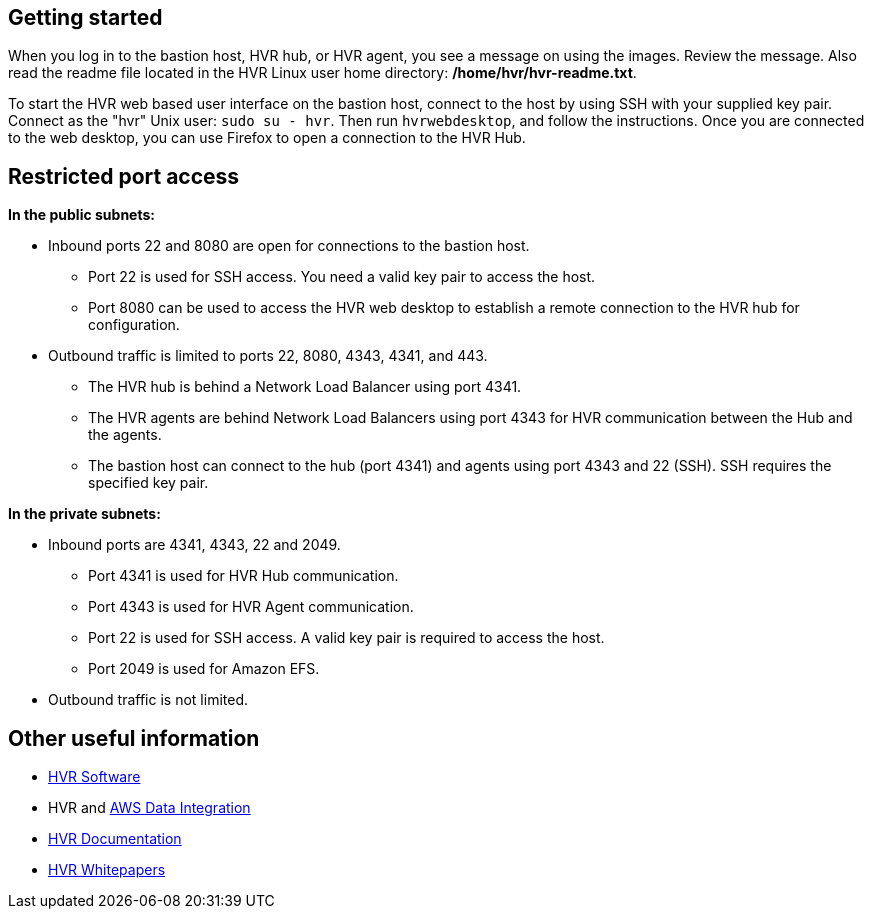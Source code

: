 // Add steps as necessary for accessing the software, post-configuration, and testing. Don't include full usage instructions for your software, but add links to your product documentation for that information.
//Should any sections not be applicable, remove them

// == Test the deployment
// If steps are required to test the deployment, add them here. If not, remove the heading

// == Post-deployment steps
// If post-deployment steps are required, add them here. If not, remove the heading

// == Best practices for using {partner-product-short-name} on AWS
// Provide post-deployment best practices for using the technology on AWS, including considerations such as migrating data, backups, ensuring high performance, high availability, etc. Link to software documentation for detailed information.

//_Add any best practices for using the software._

//== Security
// Provide post-deployment best practices for using the technology on AWS, including considerations such as migrating data, backups, ensuring high performance, high availability, etc. Link to software documentation for detailed information.

//_Add any security-related information._

== Getting started

When you log in to the bastion host, HVR hub, or HVR agent, you see a message on using the images. Review the message. Also read the readme file located in the HVR Linux user home directory: */home/hvr/hvr-readme.txt*.

To start the HVR web based user interface on the bastion host, connect to the host by using SSH with your supplied key pair. Connect as the "hvr" Unix user: `sudo su - hvr`. Then run `hvrwebdesktop`, and follow the instructions.  Once you are connected to the web desktop, you can use Firefox to open a connection to the HVR Hub.


//Provide any other information of interest to users, especially focusing on areas where AWS or cloud usage differs from on-premises usage.
== Restricted port access

**In the public subnets:**

* Inbound ports 22 and 8080 are open for connections to the bastion host.
** Port 22 is used for SSH access. You need a valid key pair to access the host.
** Port 8080 can be used to access the HVR web desktop to establish a remote connection to the HVR hub for configuration.
* Outbound traffic is limited to ports 22, 8080, 4343, 4341, and 443.
** The HVR hub is behind a Network Load Balancer using port 4341.
** The HVR agents are behind Network Load Balancers using port 4343 for HVR communication between the Hub and the agents.
** The bastion host can connect to the hub (port 4341) and agents using port 4343 and 22 (SSH). SSH requires the specified key pair.

**In the private subnets:**

*  Inbound ports are 4341, 4343, 22 and 2049.
** Port 4341 is used for HVR Hub communication.
** Port 4343 is used for HVR Agent communication.
** Port 22 is used for SSH access. A valid key pair is required to access the host.
** Port 2049 is used for Amazon EFS.
* Outbound traffic is not limited.

== Other useful information

* https://www.hvr-software.com/[HVR Software^]
* HVR and https://www.hvr-software.com/solutions/aws-data-integration-hybrid-cloud/[AWS Data Integration^]
* https://www.hvr-software.com/docs/5[HVR Documentation^]
* https://www.hvr-software.com/resources/whitepapers/[HVR Whitepapers^]